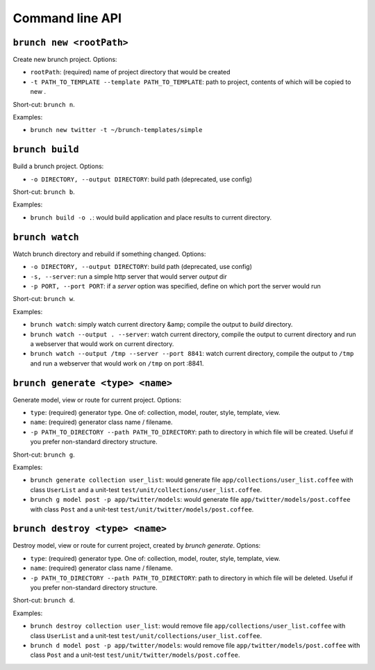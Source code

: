 Command line API
================

``brunch new <rootPath>``
-------------------------
Create new brunch project. Options:

* ``rootPath``: (required) name of project directory that would be created
* ``-t PATH_TO_TEMPLATE --template PATH_TO_TEMPLATE``: path to project, contents of which will be copied to new .

Short-cut: ``brunch n``.

Examples:

* ``brunch new twitter -t ~/brunch-templates/simple``

``brunch build``
----------------
Build a brunch project. Options:

* ``-o DIRECTORY, --output DIRECTORY``: build path (deprecated, use config)

Short-cut: ``brunch b``.

Examples:

* ``brunch build -o .``: would build application and place results to current directory.

``brunch watch``
----------------
Watch brunch directory and rebuild if something changed. Options:

* ``-o DIRECTORY, --output DIRECTORY``: build path (deprecated, use config)
* ``-s, --server``: run a simple http server that would server `output` dir
* ``-p PORT, --port PORT``: if a `server` option was specified, define on which port the server would run

Short-cut: ``brunch w``.

Examples:

* ``brunch watch``: simply watch current directory &amp; compile the output to `build` directory.
* ``brunch watch --output . --server``: watch current directory, compile the output to current directory and run a webserver that would work on current directory.
* ``brunch watch --output /tmp --server --port 8841``: watch current directory, compile the output to ``/tmp`` and run a webserver that would work on ``/tmp`` on port :8841.

``brunch generate <type> <name>``
---------------------------------
Generate model, view or route for current project. Options:

* ``type``: (required) generator type. One of: collection, model, router, style, template, view.
* ``name``: (required) generator class name / filename.
* ``-p PATH_TO_DIRECTORY --path PATH_TO_DIRECTORY``: path to directory in which file will be created. Useful if you prefer non-standard directory structure.

Short-cut: ``brunch g``.

Examples: 

* ``brunch generate collection user_list``: would generate file ``app/collections/user_list.coffee`` with class ``UserList`` and a unit-test ``test/unit/collections/user_list.coffee``.
* ``brunch g model post -p app/twitter/models``: would generate file ``app/twitter/models/post.coffee`` with class ``Post`` and a unit-test ``test/unit/twitter/models/post.coffee``.

``brunch destroy <type> <name>``
--------------------------------
Destroy model, view or route for current project, created by `brunch generate`. Options:

* ``type``: (required) generator type. One of: collection, model, router, style, template, view.
* ``name``: (required) generator class name / filename.
* ``-p PATH_TO_DIRECTORY --path PATH_TO_DIRECTORY``: path to directory in which file will be deleted. Useful if you prefer non-standard directory structure.

Short-cut: ``brunch d``.

Examples: 

* ``brunch destroy collection user_list``: would remove file ``app/collections/user_list.coffee`` with class ``UserList`` and a unit-test ``test/unit/collections/user_list.coffee``.
* ``brunch d model post -p app/twitter/models``: would remove file ``app/twitter/models/post.coffee`` with class ``Post`` and a unit-test ``test/unit/twitter/models/post.coffee``.
